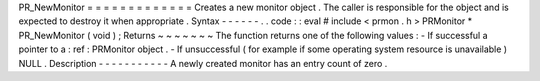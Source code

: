 PR_NewMonitor
=
=
=
=
=
=
=
=
=
=
=
=
=
Creates
a
new
monitor
object
.
The
caller
is
responsible
for
the
object
and
is
expected
to
destroy
it
when
appropriate
.
Syntax
-
-
-
-
-
-
.
.
code
:
:
eval
#
include
<
prmon
.
h
>
PRMonitor
*
PR_NewMonitor
(
void
)
;
Returns
~
~
~
~
~
~
~
The
function
returns
one
of
the
following
values
:
-
If
successful
a
pointer
to
a
:
ref
:
PRMonitor
object
.
-
If
unsuccessful
(
for
example
if
some
operating
system
resource
is
unavailable
)
NULL
.
Description
-
-
-
-
-
-
-
-
-
-
-
A
newly
created
monitor
has
an
entry
count
of
zero
.
